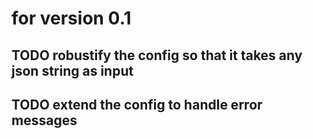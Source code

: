 * for version 0.1
** TODO robustify the config so that it takes any json string as input
** TODO extend the config to handle error messages
